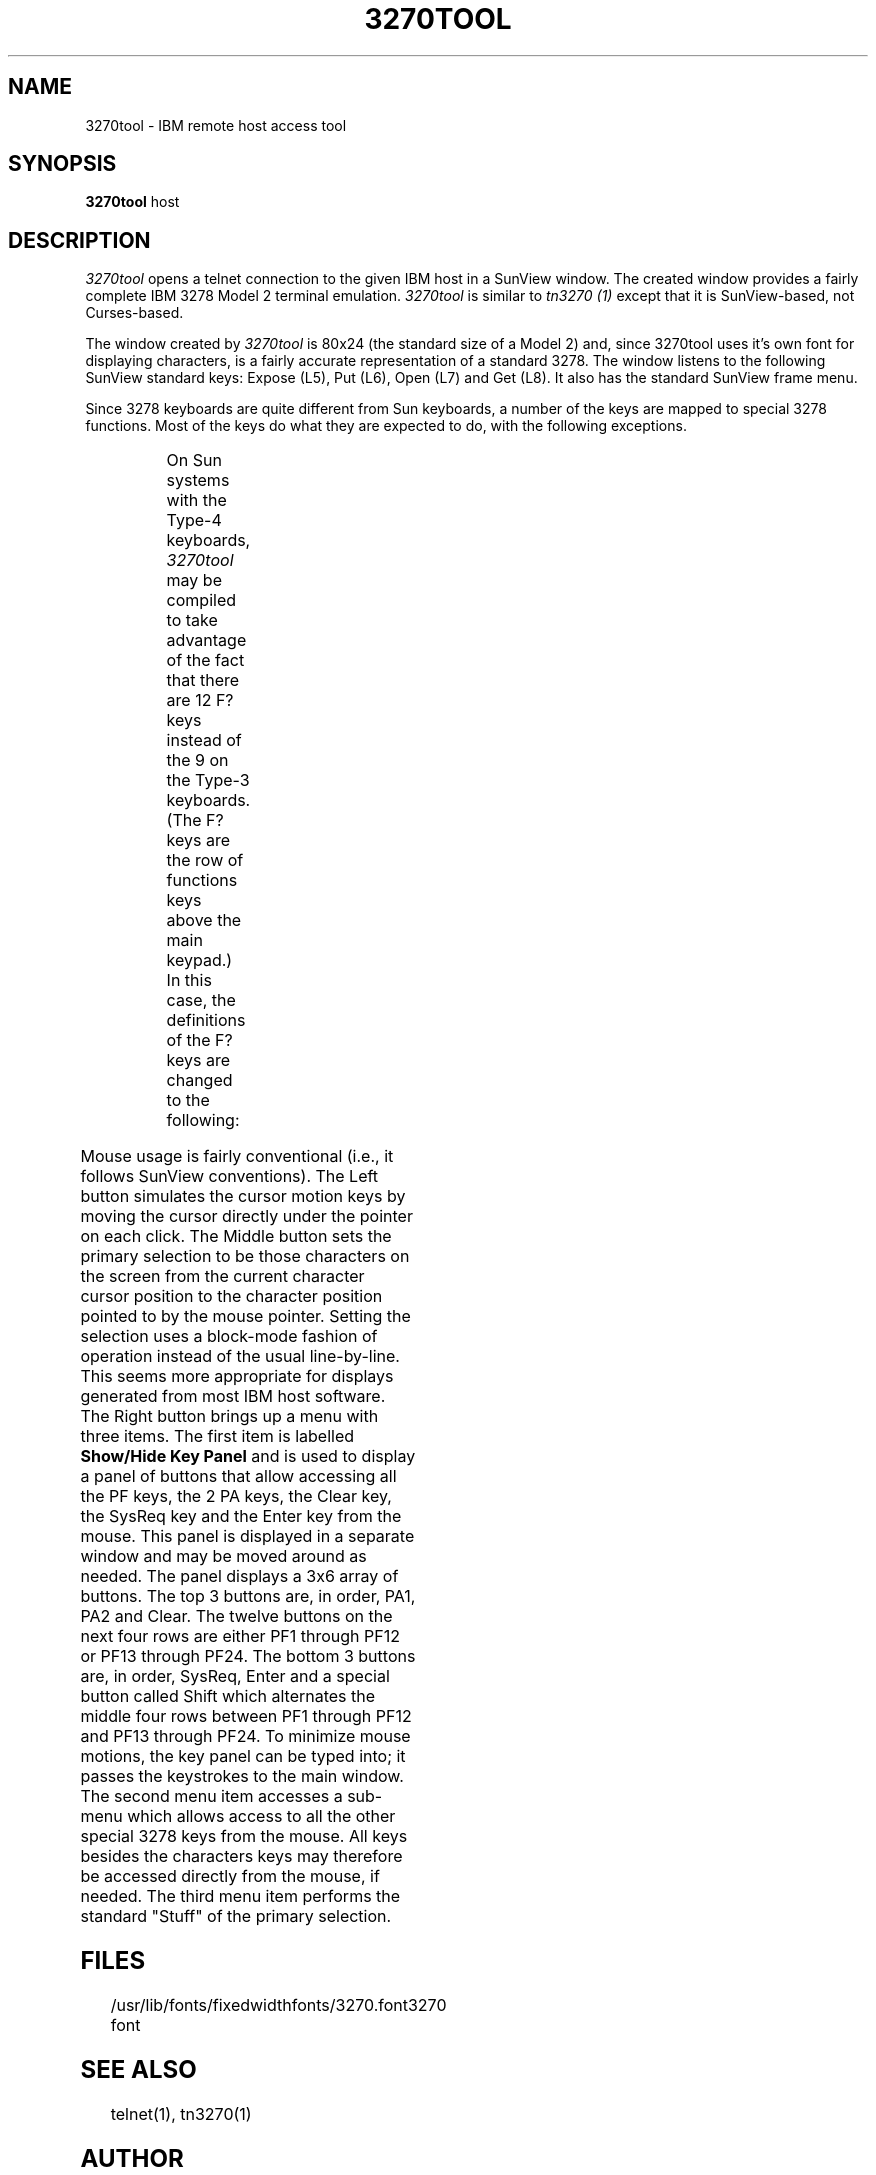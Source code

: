 '\" t
.TH 3270TOOL 1 "March 28, 1989"
.SH NAME
3270tool \- IBM remote host access tool
.SH SYNOPSIS
.B 3270tool
host
.SH DESCRIPTION
.I 3270tool
opens a telnet connection to the given IBM host in a SunView window.
The created window provides a fairly complete IBM 3278 Model 2 terminal
emulation.
.I 3270tool
is similar to
.I tn3270 (1)
except that it is SunView-based, not Curses-based.
.PP
The window created by
.I 3270tool
is 80x24 (the standard size of a Model 2) and, since 3270tool uses it's own
font for displaying characters, is a fairly accurate representation of a
standard 3278.
The window listens to the following SunView standard keys: Expose (L5),
Put (L6), Open (L7)
and
Get (L8).
It also has the standard SunView frame menu.
.PP
Since 3278 keyboards are quite different from Sun keyboards, a number of
the keys are mapped to special 3278 functions.
Most of the keys do what they are expected to do, with the following exceptions.
.sp
.TS
center;
lb lb
l l .
Sun Keys	IBM Equivalent
^ (shift-6)	EBCDIC not sign
ESC	EBCDIC cent sign
|	EBCDIC broken bar
shift-ESC	EBCDIC solid bar
F1	Alternate Cursor
F2	Cursor Blink
F3	Reset
F9	Monocase
Delete	Backward Field Tab
Backspace	Cursor Left
Meta-Delete	Cursor Home
Meta-Backspace	Cursor Home
Tab	Forward Field Tab
Line Feed	Newline
Return	Enter
Meta-1	PF1
Meta-2	PF2
Meta-3	PF3
Meta-4	PF4
Meta-5	PF5
Meta-6	PF6
Meta-7	PF7
Meta-8	PF8
Meta-9	PF9
Meta-0	PF10
Meta--	PF11
Meta-=	PF12
R1	Dup
R2	Field Mark
R3	Cursor Select
R4	Erase EOF
R5	Erase Input
R6	System Request
R7	Delete Character
R8	Cursor Up
R9	Insert Mode
R10	Cursor Left
R11	Cursor Home
R12	Cursor Right
R13	Cursor Left 2
R14	Cursor Down
R15	Cursor Right 2
Meta-R1	PA1
Meta-R2	PA2
Meta-R3	Clear
Meta-R4	PF13
Meta-R5	PF14
Meta-R6	PF15
Meta-R7	PF16
Meta-R8	PF17
Meta-R9	PF18
Meta-R10	PF19
Meta-R11	PF20
Meta-R12	PF21
Meta-R13	PF22
Meta-R14	PF23
Meta-R15	PF24
.TE
.PP
On Sun systems with the Type-4 keyboards,
.I 3270tool
may be compiled to take advantage of the fact that there are 12 F? keys
instead of the 9 on the Type-3 keyboards.
(The F? keys are the row of functions keys above the main keypad.)
In this case, the definitions of the F? keys are changed to the following:
.sp
.TS
center;
lb lb
l l .
Sun Keys	IBM Equivalent
Meta-F1	Alternate Cursor
Meta-F2	Cursor Blink
Meta-F3	Reset
Meta-F9	Monocase
F1	PF1
F2	PF2
F3	PF3
F4	PF4
F5	PF5
F6	PF6
F7	PF7
F8	PF8
F9	PF9
F10	PF10
F11	PF11
F12	PF12
.TE
.PP
Mouse usage is fairly conventional (i.e., it follows SunView conventions).
The Left button simulates the cursor motion keys by moving the cursor directly
under the pointer on each click.
The Middle button sets the primary selection to be those characters on the
screen from the current character cursor position to the character position
pointed to by the mouse pointer.
Setting the selection uses a block-mode fashion of operation instead of the usual
line-by-line.
This seems more appropriate for displays generated from most IBM host software.
The Right button brings up a menu with three items.
The first item is labelled
.B "Show/Hide Key Panel"
and is used to display a panel of buttons that allow accessing all the PF keys,
the 2 PA keys, the Clear key, the SysReq key and the Enter key from the mouse.
This panel is displayed in a separate window and may be moved around as needed.
The panel displays a 3x6 array of buttons.
The top 3 buttons are, in order, PA1, PA2 and Clear.
The twelve buttons on the next four rows are either PF1 through PF12 or
PF13 through PF24.
The bottom 3 buttons are, in order, SysReq, Enter and a special button called
Shift which alternates the middle four rows between PF1 through PF12 and
PF13 through PF24.
To minimize mouse motions, the key panel can be typed into; it passes the
keystrokes to the main window.
The second menu item accesses a sub-menu which allows access to all the other
special 3278 keys from the mouse.
All keys besides the characters keys may therefore be accessed directly from
the mouse, if needed.
The third menu item performs the standard "Stuff" of the primary selection.
.SH FILES
.ta 2i
/usr/lib/fonts/fixedwidthfonts/3270.font	3270 font
.SH "SEE ALSO"
telnet(1), tn3270(1)
.SH AUTHOR
Robert Viduya
.SH BUGS
Since the custom font is not substitutable, the program cannot be coerced into
using a different sized font.
This means that the window is essentially fixed in size.
.PP
The keyboard mapping ought to be user-customizable.
